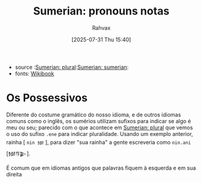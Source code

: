 :PROPERTIES:
:ID:       9cd820a0-fb85-42fc-b40f-bcbb609ec95a
:END:
#+title: Sumerian: pronouns notas
#+filetags: :sumerian:emegir:language:history:
#+author: Rahvax
#+date: [2025-07-31 Thu 15:40]
- source :[[id:1bb74144-7ebc-4e8a-abca-aa4f4995c434][Sumerian: plural]]:[[id:0e05ea28-b6ac-4de0-8cc8-2487d91e97d4][Sumerian: sumerian]]:
- fonts: [[https://en.wikibooks.org/wiki/Sumerian/Grammar/Lesson_Two_-_Possessives][Wikibook]]

* Os Possessivos
Diferente do costume gramático do nosso idioma, e de outros idiomas comuns como o inglês, os sumérios utilizam sufixos para indicar se algo é meu ou seu; parecido com o que acontece em [[id:1bb74144-7ebc-4e8a-abca-aa4f4995c434][Sumerian: plural]] que vemos o uso do sufixo =.ene= para indicar pluralidade. Usando um exemplo anterior, rainha [ =nin 𒎏= ], para dizer "sua rainha" a gente escreveria como =nin.ani= [𒎏𒀀𒉌].

É comum que em idiomas antigos que palavras fiquem à esquerda e em sua direita
